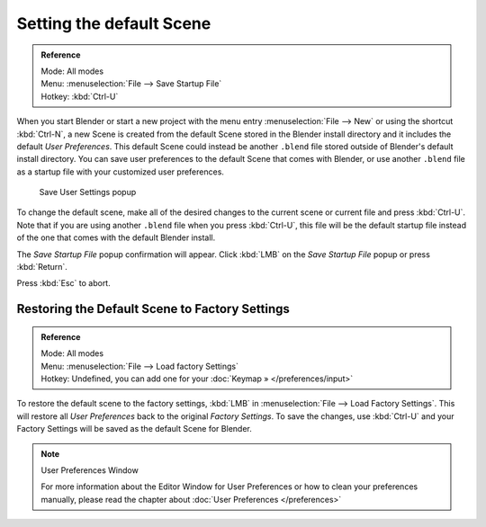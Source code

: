 
..    TODO/Review: {{review}} .


*************************
Setting the default Scene
*************************

.. admonition:: Reference
   :class: refbox

   | Mode:     All modes
   | Menu:     :menuselection:`File --> Save Startup File`
   | Hotkey:   :kbd:`Ctrl-U`


When you start Blender or start a new project with the menu entry :menuselection:`File --> New` or using
the shortcut :kbd:`Ctrl-N`, a new Scene is created from the default Scene stored in the
Blender install directory and it includes the default *User Preferences*.
This default Scene could instead be another ``.blend`` file stored outside of Blender's default install directory.
You can save user preferences to the default Scene that comes with Blender,
or use another ``.blend`` file as a startup file with your customized user preferences.


.. figure:: /images/(Doc_26x_Manual_Vitals_Default_Scene)_(Save_Startup_File_Dialog)_(GBV266FN).jpg

   Save User Settings popup


To change the default scene, make all of the desired changes to the current scene or current
file and press :kbd:`Ctrl-U`.
Note that if you are using another ``.blend`` file when you press :kbd:`Ctrl-U`, this file
will be the default startup file instead of the one that comes with the default Blender
install.

The *Save Startup File* popup confirmation will appear.
Click :kbd:`LMB` on the *Save Startup File* popup or press :kbd:`Return`.


Press :kbd:`Esc` to abort.


Restoring the Default Scene to Factory Settings
===============================================

.. admonition:: Reference
   :class: refbox

   | Mode:     All modes
   | Menu:     :menuselection:`File --> Load factory Settings`
   | Hotkey:   Undefined, you can add one for your :doc:`Keymap » </preferences/input>`


To restore the default scene to the factory settings,
:kbd:`LMB` in :menuselection:`File --> Load Factory Settings`. This will restore all *User Preferences*
back to the original *Factory Settings*. To save the changes,
use :kbd:`Ctrl-U` and your Factory Settings will be saved as the default Scene for Blender.


.. note:: User Preferences Window

   For more information about the Editor Window for User Preferences or how to clean your preferences manually,
   please read the chapter about :doc:`User Preferences </preferences>`


